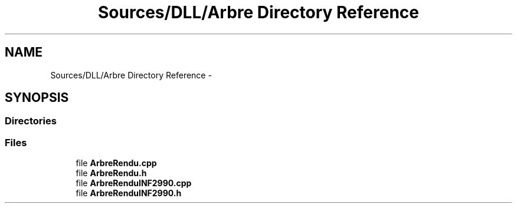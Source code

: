 .TH "Sources/DLL/Arbre Directory Reference" 3 "Mon Feb 15 2016" "My Project" \" -*- nroff -*-
.ad l
.nh
.SH NAME
Sources/DLL/Arbre Directory Reference \- 
.SH SYNOPSIS
.br
.PP
.SS "Directories"

.in +1c
.in -1c
.SS "Files"

.in +1c
.ti -1c
.RI "file \fBArbreRendu\&.cpp\fP"
.br
.ti -1c
.RI "file \fBArbreRendu\&.h\fP"
.br
.ti -1c
.RI "file \fBArbreRenduINF2990\&.cpp\fP"
.br
.ti -1c
.RI "file \fBArbreRenduINF2990\&.h\fP"
.br
.in -1c
